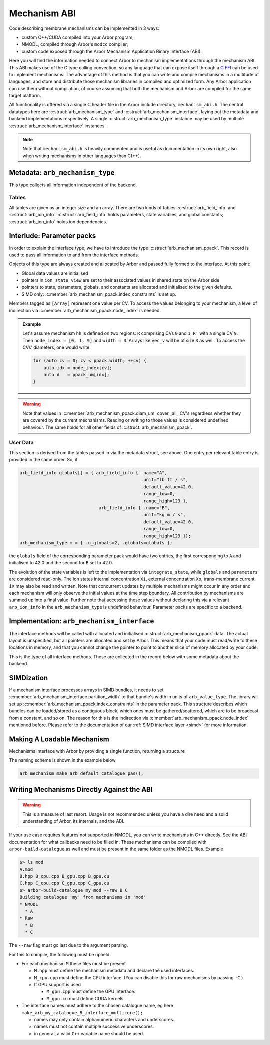 .. _mechanism_abi:

Mechanism ABI
=============

Code describing membrane mechanisms can be implemented in 3 ways:

* custom C++/CUDA compiled into your Arbor program;
* NMODL, compiled through Arbor's ``modcc`` compiler;
* custom code exposed through the Arbor Mechanism Application Binary Interface (ABI).

Here you will find the information needed to connect Arbor to mechanism
implementations through the mechanism ABI. This ABI makes use of the
C type calling convection, so any language that can expose itself through a
`C FFI <https://en.wikipedia.org/wiki/Foreign_function_interface>`_
can be used to implement mechanisms. The advantage of this method is that you can write
and compile mechanisms in a multitude of languages, and store and distribute those mechanism libraries
in compiled and optimized form. Any Arbor application can use them without compilation, of course
assuming that both the mechanism and Arbor are compiled for the same target platform.

All functionality is offered via a single C header file in the Arbor include
directory, ``mechanism_abi.h``. The central datatypes here are
:c:struct:`arb_mechanism_type` and :c:struct:`arb_mechanism_interface`, laying out the metadata
and backend implementations respectively. A single :c:struct:`arb_mechanism_type`
instance may be used by multiple :c:struct:`arb_mechanism_interface` instances.

.. Note::
  Note that ``mechanism_abi.h`` is heavily commented and is useful as
  documentation in its own right, also when writing mechanisms in other languages than C(++).

Metadata: ``arb_mechanism_type``
--------------------------------

This type collects all information independent of the backend.

.. c:struct:: arb_mechanism_type

  This type collects all information independent of the backend.

  Metadata:

  .. c:member:: unsigned long abi_version

    mechanism was built using this ABI,
    should be ARB_MECH_ABI_VERSION

  .. c:member:: arb_mechanism_fingerprint fingerprint

    unique ID, currently ignored

  .. c:member:: const char*               name

    (catalogue-level) unique name

  .. c:member:: arb_mechanism_kind        kind

    one of:

    * point
    * density
    * reversal_potential
    * junction

  .. c:member:: bool                      is_linear

    synapses only: if the state G is governed by dG/dt = f(v, G, M(t)), where:
    M(t) =Σ wᵢδᵢ(t) weighted incoming events,
    then f is linear in G and M.

    If true, mechanisms must adhere to this contract.

    Ignored for everything else.

  .. c:member:: bool                      has_post_events

    implements post_event hook

  Tables:

  .. c:member:: arb_field_info*           globals
  .. c:member:: arb_size_type             n_globals
  .. c:member:: arb_field_info*           state_vars
  .. c:member:: arb_size_type             n_state_vars
  .. c:member:: arb_field_info*           parameters
  .. c:member:: arb_size_type             n_parameters
  .. c:member:: arb_ion_info*             ions
  .. c:member:: arb_size_type             n_ions

Tables
''''''

All tables are given as an integer size and an array. There are two
kinds of tables: :c:struct:`arb_field_info` and :c:struct:`arb_ion_info`.
:c:struct:`arb_field_info` holds parameters, state variables, and global constants;
:c:struct:`arb_ion_info` holds ion dependencies.

.. c:struct:: arb_field_info

  .. c:member:: const char* name

    Field name, can be used from Arbor to query/set field values.

  .. c:member:: const char* unit

    Physical units, just for introspection, not checked

  .. c:member:: arb_value_type default_value

    values will be initialised to this value

  .. c:member:: arb_value_type range_low

    valid range, lower bound, will be enforced

  .. c:member:: arb_value_type range_high

    valid range, upper bound, will be enforced

.. c:struct:: arb_ion_info

  .. c:member:: const char* name

    Ion name, eg Ca, K, ...

  .. c:member:: bool write_int_concentration

    writes Xi?

  .. c:member:: bool write_ext_concentration

    writes Xo?

  .. c:member:: bool write_rev_potential

    writes Er?

  .. c:member:: bool read_rev_potential

    uses Er?

  .. c:member:: bool read_valence

    Uses valence?

  .. c:member:: bool verify_valence

    Checks valence?

  .. c:member:: int expected_valence

    Expected value

Interlude: Parameter packs
--------------------------

In order to explain the interface type, we have to introduce
the type :c:struct:`arb_mechanism_ppack`. This record is used to pass all information to
and from the interface methods.

Objects of this type are always created and allocated by Arbor and passed
fully formed to the interface. At this point:

- Global data values are initialised
- pointers in ``ion_state_view`` are set to their associated values in shared
  state on the Arbor side
- pointers to state, parameters, globals, and constants are allocated and
  initialised to the given defaults.
- SIMD only: :c:member:`arb_mechanism_ppack.index_constraints` is set up.

.. c:struct:: arb_mechanism_ppack

  Global data:

  .. c:member:: arb_index_type width

    Number of CVs of this mechanism, size of arrays

  .. c:member:: arb_index_type n_detectors

    Number of spike detectors

  .. c:member:: arb_index_type* vec_ci

    [Array] Map CV to cell

  .. c:member:: arb_index_type* vec_di

    [Array] Map

  .. c:member:: const arb_value_type* vec_t

    [Array] time value

  .. c:member:: arb_value_type* vec_dt

    [Array] time step

  .. c:member:: arb_value_type* vec_v

    [Array] potential

  .. c:member:: arb_value_type* vec_i

    [Array] current

  .. c:member:: arb_value_type* vec_g

    [Array] conductance

  .. c:member:: arb_value_type* temperature_degC

    [Array] Temperature in celsius

  .. c:member:: arb_value_type* diam_um

    [Array] CV diameter

  .. c:member:: arb_value_type* time_since_spike

    Times since last spike; one entry per cell and detector.

  .. c:member:: arb_index_type* node_index

    Indices of CVs covered by this mechanism, size is width

  .. c:member:: arb_index_type* peer_index

    Indices of peer CV of each CV in ``node_index``, needed for gap-junction connections, size is width.

  .. c:member:: arb_index_type* multiplicity

    [Unused]

  .. c:member:: arb_value_type* weight

    [Array] Weight

  .. c:member:: arb_size_type mechanism_id

    Unique ID for this mechanism on this cell group

  .. c:member:: arb_deliverable_event_stream events

    Events during the last period

  .. c:member:: arb_constraint_partition     index_constraints

    Index restrictions, not initialised for all backends.

  User data:

  .. c:member:: arb_value_type** parameters

    [Array] setable parameters

  .. c:member:: arb_value_type** state_vars

    [Array] integrable state

  .. c:member:: arb_value_type*  globals

    global constant state

  .. c:member:: arb_ion_state*   ion_states

    [Array] views into shared state

Members tagged as ``[Array]`` represent one value per CV. To access the values
belonging to your mechanism, a level of indirection via :c:member:`arb_mechanism_ppack.node_index` is
needed.

.. admonition:: Example

  Let's assume mechanism ``hh`` is defined on two regions: ``R``
  comprising CVs ``0`` and ``1``, ``R'`` with a single CV ``9``. Then ``node_index
  = [0, 1, 9]`` and ``width = 3``. Arrays like ``vec_v`` will be of size ``3`` as
  well. To access the CVs' diameters, one would write:

  .. code:: c++

    for (auto cv = 0; cv < ppack.width; ++cv) {
        auto idx = node_index[cv];
        auto d   = ppack_um[idx];
    }

.. warning::
  Note that values in :c:member:`arb_mechanism_ppack.diam_um` cover _all_ CV's regardless whether they
  are covered by the current mechanisms. Reading or writing to those values
  is considered undefined behaviour. The same holds for all other fields of
  :c:struct:`arb_mechanism_ppack`.

User Data
'''''''''

This section is derived from the tables passed in via the metadata struct, see
above. One entry per relevant table entry is provided in the same order. So, if

.. code:: c

  arb_field_info globals[] = { arb_field_info { .name="A",
                                                .unit="lb ft / s",
                                                .default_value=42.0,
                                                .range_low=0,
                                                .range_high=123 },
                                arb_field_info { .name="B",
                                                .unit="kg m / s",
                                                .default_value=42.0,
                                                .range_low=0,
                                                .range_high=123 }};
  arb_mechanism_type m = { .n_globals=2, .globals=globals };

the ``globals`` field of the corresponding parameter pack would have two
entries, the first corresponding to ``A`` and initialised to 42.0 and the second
for ``B`` set to 42.0.

The evolution of the state variables is left to the implementation via
``integrate_state``, while ``globals`` and ``parameters`` are considered
read-only. The ion states internal concentration ``Xi``, external concentration
``Xo``, trans-membrane current ``iX`` may also be read and written. Note that
concurrent updates by multiple mechanisms might occur in any order and each
mechanism will only observe the initial values at the time step boundary. All
contribution by mechanisms are summed up into a final value. Further note that
accessing these values without declaring this via a relevant ``arb_ion_info`` in
the ``arb_mechanism_type`` is undefined behaviour. Parameter packs are specific
to a backend.

Implementation: ``arb_mechanism_interface``
-------------------------------------------

The interface methods will be called with allocated and initialised :c:struct:`arb_mechanism_ppack`
data. The actual layout is unspecified, but all pointers are allocated and set
by Arbor. This means that your code must read/write to these locations in memory,
and that you cannot change the pointer to point to another slice of memory allocated
by your code.

.. c:type:: void (*arb_mechanism_method)(arb_mechanism_ppack*);

This is the type of all interface methods. These are collected in the record
below with some metadata about the backend.

.. c:struct:: arb_mechanism_interface

  .. c:member:: arb_backend_kind   backend

    one of

    - cpu
    - gpu

  .. c:member:: arb_size_type      partition_width

    granularity for this backed, eg SIMD lanes

  Interface methods:

  .. c:member:: arb_mechanism_method init_mechanism

    - called once during instantiation,
    - setup initial state, corresponds to NMODL's INITIAL block,
    - will receive an allocated and initialised ppack object

  .. c:member:: arb_mechanism_method compute_currents

    - compute ionic currents and set them through pointers in `ion_state`, currents
      live in `current_density`
    - called during each integration time step
      - at the start for reversal potential mechanisms, *before* current reset
      - after event deliver for anything else

  .. c:member:: arb_mechanism_method apply_events

    This method is expected to consume a set of :c:struct:`arb_deliverable_event` and apply
    effects to internal state, found in :c:member:`arb_mechanism_ppack.events` which is of type
    :c:struct:`arb_deliverable_event_stream`.

    These structures are set up correctly externally, but are only valid during this call.
    The data is read-only for :c:member:`arb_mechanism_interface.apply_events`.

    - called during each integration time step, right after resetting currents
    - corresponding to ``NET_RECEIVE``

  .. c:member:: arb_mechanism_method advance_state

    - called during each integration time step, after solving Hines matrices
    - perform integration on state variables
    - state variables live in `state_vars`, with a layout described above

  .. c:member:: arb_mechanism_method write_ions

    - update ionic concentrations via the pointers in `ion_state`
    - called during each integration time step, after state integration

  .. c:member:: arb_mechanism_method post_event

    - used to implement spike time dependent plasticity
    - consumes :c:member:`arb_mechanism_ppack.time_since_spike`
    - called during each integration time step, after checking for spikes
    - if implementing this, also set :c:member:`arb_mechanism_type.has_post_events` to ``true`` in the metadata

.. c:struct:: arb_deliverable_event

  .. c:member::  arb_size_type   mech_id

    mechanism type identifier (per cell group).

  .. c:member::  arb_size_type   mech_index

    instance of the mechanism

  .. c:member::  arb_float_type  weight

    connection weight

.. c:struct:: arb_deliverable_event_stream

  .. c:member::  arb_size_type                n_streams

    number of streams

  .. c:member::  const arb_deliverable_event* events

    array of event data items

  .. c:member::  const arb_index_type*        begin

    array of offsets to beginning of marked events

  .. c:member::  const arb_index_type*        end

    array of offsets to end of marked events

SIMDization
-----------

If a mechanism interface processes arrays in SIMD bundles, it needs to set
:c:member:`arb_mechanism_interface.partition_width` to that bundle's width in units of ``arb_value_type``. The
library will set up :c:member:`arb_mechanism_ppack.index_constraints` in the
parameter pack. This structure describes which bundles can be loaded/stored as a
contiguous block, which ones must be gathered/scattered, which are to be
broadcast from a constant, and so on. The reason for this is the indirection via
:c:member:`arb_mechanism_ppack.node_index` mentioned before. Please refer to the documentation of our :ref:`SIMD
interface layer <simd>` for more information.

Making A Loadable Mechanism
---------------------------

Mechanisms interface with Arbor by providing a single function, returning
a structure

.. c:struct:: arb_mechanism

  .. c:member:: arb_get_mechanism_type type

                Pointer to a function ``arb_mechanism_type get_type()``

  .. c:member:: arb_get_mechanism_interface i_cpu

                Pointer to a function ``arb_mechanism_type get_interface()``
                that returns a pointer to the CPU interface which may be
                ``null``.

  .. c:member:: arb_get_mechanism_interface i_gpu

                Pointer to a function ``arb_mechanism_type get_interface()``
                that returns a pointer to the GPU interface which may be
                ``null``.

The naming scheme is shown in the example below

.. code:: C

  arb_mechanism make_arb_default_catalogue_pas();

Writing Mechanisms Directly Against the ABI
-------------------------------------------
.. _abi_raw:

.. warning::

   This is a measure of last resort. Usage is not recommended unless you have a
   dire need and a solid understanding of Arbor, its internals, and the ABI.

If your use case requires features not supported in NMODL, you can write mechanisms
in C++ directly. See the ABI documentation for what callbacks need to be filled in.
These mechanisms can be compiled with ``arbor-build-catalogue`` as well and must be
present in the same folder as the NMODL files. Example

.. code-block::

   $> ls mod
   A.mod
   B.hpp B_cpu.cpp B_gpu.cpp B_gpu.cu
   C.hpp C_cpu.cpp C_gpu.cpp C_gpu.cu
   $> arbor-build-catalogue my mod --raw B C
   Building catalogue 'my' from mechanisms in 'mod'
   * NMODL
     * A
   * Raw
     * B
     * C

The ``--raw`` flag must go last due to the argument parsing.

For this to compile, the following must be upheld:

- For each mechanism ``M`` these files must be present

  - ``M.hpp`` must define the mechanism metadata and declare the used interfaces.
  - ``M_cpu.cpp`` must define the CPU interface. (You can disable this for raw
    mechanisms by passing ``-C``.)

  - If GPU support is used

    - ``M_gpu.cpp`` must define the GPU interface.
    - ``M_gpu.cu``  must define CUDA kernels.

- The interface names must adhere to the chosen catalogue name, eg here ``make_arb_my_catalogue_B_interface_multicore();``

  - names may only contain alphanumeric characters and underscores.
  - names must not contain multiple successive underscores.
  - in general, a valid ``C++`` variable name should be used.

